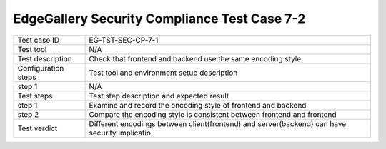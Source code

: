 *********************************************
EdgeGallery Security Compliance Test Case 7-2
*********************************************

+--------------+--------------------------------------------------------------+
|Test case ID  | EG-TST-SEC-CP-7-1                                            |
|              |                                                              |
+--------------+--------------------------------------------------------------+
|Test tool     | N/A                                                          |
|              |                                                              |
+--------------+--------------------------------------------------------------+
|Test          | Check that frontend and backend use the same encoding style  |
|description   |                                                              |
|              |                                                              |
+--------------+--------------------------------------------------------------+
|Configuration | Test tool and environment setup description                  |
|steps         |                                                              |
+--------------+--------------------------------------------------------------+
|step 1        | N/A                                                          |
|              |                                                              |
|              |                                                              |
+--------------+--------------------------------------------------------------+
|Test          | Test step description and expected result                    |
|steps         |                                                              |
+--------------+--------------------------------------------------------------+
|step 1        | Examine and record the encoding style of frontend and        |
|              | backend                                                      |
|              |                                                              |
+--------------+--------------------------------------------------------------+
|step 2        | Compare the encoding style is consistent between frontend    |
|              | and frontend                                                 |
|              |                                                              |
+--------------+--------------------------------------------------------------+
|Test verdict  | Different encodings between client(frontend) and             |
|              | server(backend) can have security implicatio                 |
|              |                                                              |
+--------------+--------------------------------------------------------------+